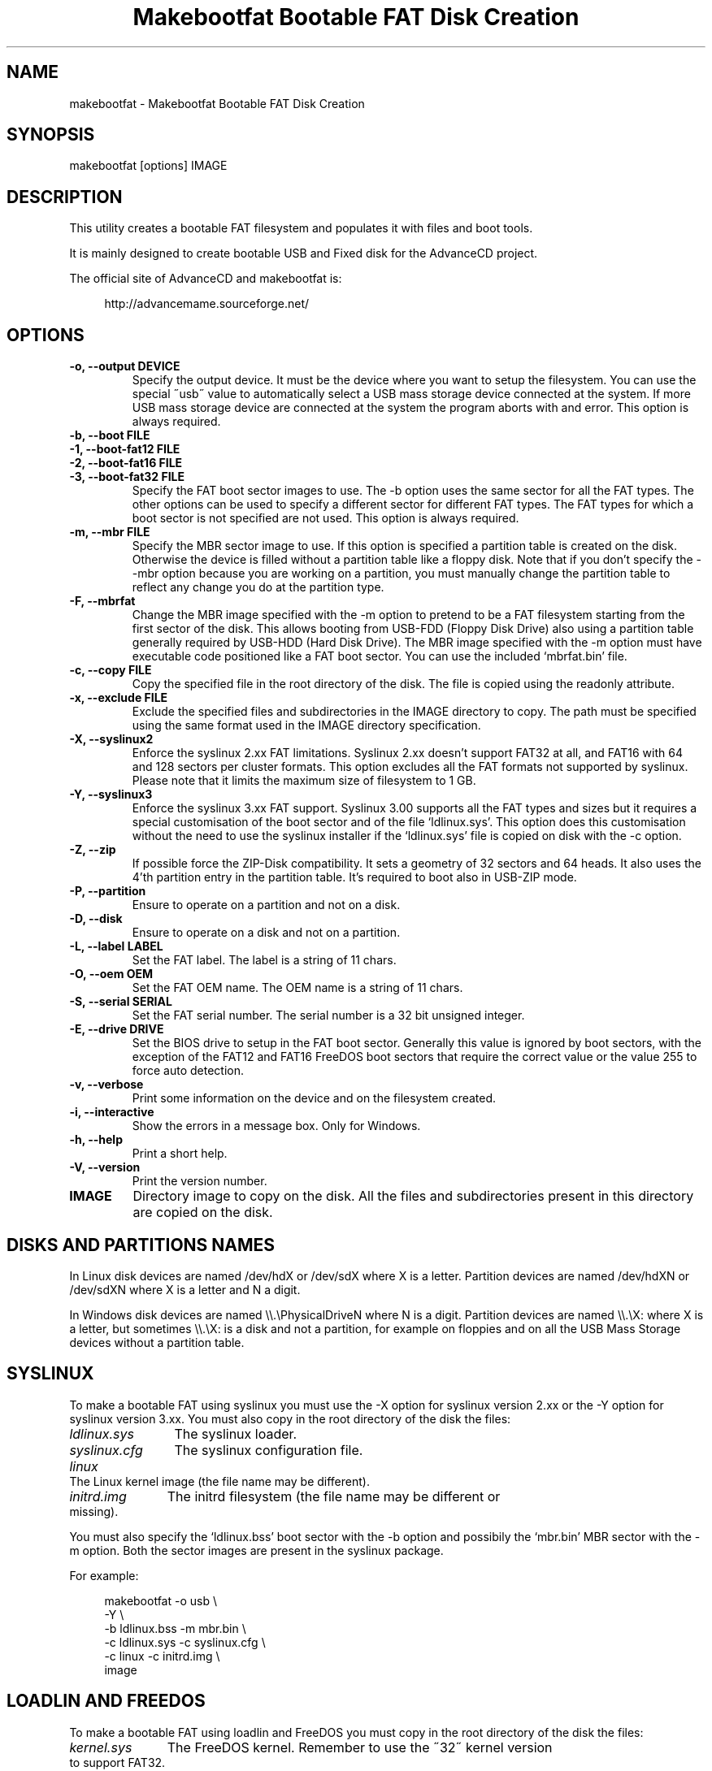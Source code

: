 .TH "Makebootfat Bootable FAT Disk Creation" 1
.SH NAME
makebootfat \(hy Makebootfat Bootable FAT Disk Creation
.SH SYNOPSIS 
makebootfat [options] IMAGE
.PD 0
.PP
.PD
.SH DESCRIPTION 
This utility creates a bootable FAT filesystem and
populates it with files and boot tools.
.PP
It is mainly designed to create bootable USB and
Fixed disk for the AdvanceCD project.
.PP
The official site of AdvanceCD and makebootfat is:
.PP
.RS 4
http://advancemame.sourceforge.net/
.PD 0
.PP
.PD
.RE
.SH OPTIONS 
.TP
.B \(hyo, \(hy\(hyoutput DEVICE
Specify the output device. It must be the device
where you want to setup the filesystem.
You can use the special \(a"usb\(a" value to automatically
select a USB mass storage device connected at
the system. If more USB mass storage device are
connected at the system the program aborts with and
error.
This option is always required.
.TP
.B \(hyb, \(hy\(hyboot FILE
.TP
.B \(hy1, \(hy\(hyboot\(hyfat12 FILE
.TP
.B \(hy2, \(hy\(hyboot\(hyfat16 FILE
.TP
.B \(hy3, \(hy\(hyboot\(hyfat32 FILE
Specify the FAT boot sector images to use. The \(hyb option
uses the same sector for all the FAT types. The other
options can be used to specify a different sector for
different FAT types. The FAT types for which a boot sector
is not specified are not used.
This option is always required.
.TP
.B \(hym, \(hy\(hymbr FILE
Specify the MBR sector image to use.
If this option is specified a partition table is
created on the disk. Otherwise the device is filled
without a partition table like a floppy disk.
Note that if you don\(cqt specify the \(hy\(hymbr option because
you are working on a partition, you must manually change
the partition table to reflect any change you do at the
partition type.
.TP
.B \(hyF, \(hy\(hymbrfat
Change the MBR image specified with the \(hym option to pretend
to be a FAT filesystem starting from the first sector of
the disk. This allows booting from USB\(hyFDD (Floppy Disk Drive)
also using a partition table generally required by USB\(hyHDD
(Hard Disk Drive).
The MBR image specified with the \(hym option must have
executable code positioned like a FAT boot sector. You
can use the included \(oqmbrfat.bin\(cq file.
.TP
.B \(hyc, \(hy\(hycopy FILE
Copy the specified file in the root directory of the disk.
The file is copied using the readonly attribute.
.TP
.B \(hyx, \(hy\(hyexclude FILE
Exclude the specified files and subdirectories in the
IMAGE directory to copy. The path must be specified using
the same format used in the IMAGE directory specification.
.TP
.B \(hyX, \(hy\(hysyslinux2
Enforce the syslinux 2.xx FAT limitations. Syslinux
2.xx doesn\(cqt support FAT32 at all, and FAT16 with
64 and 128 sectors per cluster formats.
This option excludes all the FAT formats not supported
by syslinux. Please note that it limits the maximum
size of filesystem to 1 GB.
.TP
.B \(hyY, \(hy\(hysyslinux3
Enforce the syslinux 3.xx FAT support. Syslinux 3.00
supports all the FAT types and sizes but it requires
a special customisation of the boot sector and of
the file \(oqldlinux.sys\(cq.
This option does this customisation without the need
to use the syslinux installer if the \(oqldlinux.sys\(cq
file is copied on disk with the \(hyc option.
.TP
.B \(hyZ, \(hy\(hyzip
If possible force the ZIP\(hyDisk compatibility. It sets
a geometry of 32 sectors and 64 heads. It also uses the
4\(cqth partition entry in the partition table.
It\(cqs required to boot also in USB\(hyZIP mode.
.TP
.B \(hyP, \(hy\(hypartition
Ensure to operate on a partition and not on a disk.
.TP
.B \(hyD, \(hy\(hydisk
Ensure to operate on a disk and not on a partition.
.TP
.B \(hyL, \(hy\(hylabel LABEL
Set the FAT label. The label is a string of 11 chars.
.TP
.B \(hyO, \(hy\(hyoem OEM
Set the FAT OEM name. The OEM name is a string of 11 chars.
.TP
.B \(hyS, \(hy\(hyserial SERIAL
Set the FAT serial number. The serial number is a 32 bit
unsigned integer.
.TP
.B \(hyE, \(hy\(hydrive DRIVE
Set the BIOS drive to setup in the FAT boot sector.
Generally this value is ignored by boot sectors, with
the exception of the FAT12 and FAT16 FreeDOS boot sectors
that require the correct value or the value 255 to force
auto detection.
.TP
.B \(hyv, \(hy\(hyverbose
Print some information on the device and on the filesystem
created.
.TP
.B \(hyi, \(hy\(hyinteractive
Show the errors in a message box. Only for Windows.
.TP
.B \(hyh, \(hy\(hyhelp
Print a short help.
.TP
.B \(hyV, \(hy\(hyversion
Print the version number.
.TP
.B IMAGE
Directory image to copy on the disk. All the files
and subdirectories present in this directory
are copied on the disk.
.SH DISKS AND PARTITIONS NAMES 
In Linux disk devices are named /dev/hdX or /dev/sdX where X
is a letter. Partition devices are named /dev/hdXN or /dev/sdXN
where X is a letter and N a digit.
.PP
In Windows disk devices are named \(rs\(rs.\(rsPhysicalDriveN where N is
a digit. Partition devices are named \(rs\(rs.\(rsX: where X is a letter,
but sometimes \(rs\(rs.\(rsX: is a disk and not a partition, for example on
floppies and on all the USB Mass Storage devices without a
partition table.
.SH SYSLINUX 
To make a bootable FAT using syslinux you must use
the \(hyX option for syslinux version 2.xx or the \(hyY
option for syslinux version 3.xx. You must also copy in
the root directory of the disk the files:
.RS 0
.PD 0
.HP 4
.I ldlinux.sys
The syslinux loader.
.HP 4
.I syslinux.cfg
The syslinux configuration file.
.HP 4
.I linux
The Linux kernel image  (the file name may be different).
.HP 4
.I initrd.img
The initrd filesystem (the file name may be different
or missing).
.PD
.RE
.PP
You must also specify the \(oqldlinux.bss\(cq boot sector with the \(hyb
option and possibily the \(oqmbr.bin\(cq MBR sector with the \(hym option.
Both the sector images are present in the syslinux package.
.PP
For example:
.PP
.RS 4
makebootfat \(hyo usb \(rs
.PD 0
.PP
.PD
	\(hyY \(rs
.PD 0
.PP
.PD
	\(hyb ldlinux.bss \(hym mbr.bin \(rs
.PD 0
.PP
.PD
	\(hyc ldlinux.sys \(hyc syslinux.cfg \(rs
.PD 0
.PP
.PD
	\(hyc linux \(hyc initrd.img \(rs
.PD 0
.PP
.PD
	image
.PD 0
.PP
.PD
.RE
.SH LOADLIN AND FREEDOS 
To make a bootable FAT using loadlin and FreeDOS you must copy
in the root directory of the disk the files:
.RS 0
.PD 0
.HP 4
.I kernel.sys
The FreeDOS kernel. Remember to use the \(a"32\(a" kernel
version to support FAT32.
.HP 4
.I command.com
The FreeDOS shell.
.HP 4
.I autoexec.bat
Used to start loadlin.
.HP 4
.I loadlin.exe
The loadlin executable.
.HP 4
.I linux
The Linux kernel image  (the file name may be different).
.HP 4
.I initrd.img
The initrd filesystem (the file name may be different
or missing).
.PD
.RE
.PP
You must also specify the FreeDOS boot sectors available on the
FreeDOS \(oqsys\(cq source package with the \(hy1, \(hy2, \(hy3 option.
For the MBR you can use the sectors image available on the FreeDOS
\(oqfdisk\(cq source package.
.PP
For example:
.PP
.RS 4
makebootfat \(hyo /dev/hda1 \(rs
.PD 0
.PP
.PD
	\(hyE 255 \(rs
.PD 0
.PP
.PD
	\(hy1 fat12com.bin \(hy2 fat16com.bin \(hy3 fat32lba.bin \(rs
.PD 0
.PP
.PD
	\(hyc kernel.sys \(hyc command.com \(rs
.PD 0
.PP
.PD
	\(hyc autoexec.bat \(hyc loadlin.exe \(rs
.PD 0
.PP
.PD
	\(hyc linux \(hyc initrd.img \(rs
.PD 0
.PP
.PD
	image
.PD 0
.PP
.PD
.RE
.SH MULTI STANDARD USB BOOTING 
The BIOS USB boot support is generally differentiated in three
categories: USB\(hyHDD, USB\(hyFDD and USB\(hyZIP.
.PP
The USB\(hyHDD (Hard Disk Drive) standard is the preferred choice and
it requires the presence of a partition table in the first sector
of the disk. You can create this type of disk using the \(hym option.
.PP
The USB\(hyFDD (Floppy Disk Drive) standard requires the presence of
a filesystem starting from the first sector of the disk without
a partition table.
You can create this type of disk without using the \(hym option.
.PP
The USB\(hyZIP (ZIP Drive) standard requires the presence of a
device with a very specific geometry. Specifically, it requires
a geometry with 32 sectors and 64 heads. It also requires the presence
of a partition table with only a bootable partition in the
fourth entry. You can create this type of disk using the \(hym and \(hyZ option.
.PP
Generally these standards are incompatible, but using the \(hym, \(hyF
and \(hyZ options you can create a disk compatible with all of them.
.PP
To use the \(hyF option, the MBR image specified must follow
the constrains:
.PD 0
.IP \(bu
It must start with a standard FAT 3 bytes jump instruction.
.IP \(bu
It must have the bytes from address 3 to 89 (included) unused.
.PD
.PP
And example of such image is in the \(oqmbrfat.bin\(cq file.
.PP
For example to create a syslinux image:
.PP
.RS 4
makebootfat \(hyo usb \(rs
.PD 0
.PP
.PD
	\(hyY \(rs
.PD 0
.PP
.PD
	\(hyZ \(rs
.PD 0
.PP
.PD
	\(hyb ldlinux.bss \(hym mbrfat.bin \(hyF \(rs
.PD 0
.PP
.PD
	\(hyc ldlinux.sys \(hyc syslinux.cfg \(rs
.PD 0
.PP
.PD
	\(hyc linux \(hyc initrd.img \(rs
.PD 0
.PP
.PD
	image
.PD 0
.PP
.PD
.RE
.PP
and for a FreeDOS and loadlin image:
.PP
.RS 4
makebootfat \(hyo usb \(rs
.PD 0
.PP
.PD
	\(hyE 255 \(rs
.PD 0
.PP
.PD
	\(hyZ \(rs
.PD 0
.PP
.PD
	\(hy1 fat12com.bin \(hy2 fat16com.bin \(hy3 fat32chs.bin \(rs
.PD 0
.PP
.PD
	\(hym mbrfat.bin \(hyF \(rs
.PD 0
.PP
.PD
	\(hyc kernel.sys \(hyc command.com \(rs
.PD 0
.PP
.PD
	\(hyc autoexec.bat \(hyc loadlin.exe \(rs
.PD 0
.PP
.PD
	\(hyc linux \(hyc initrd.img \(rs
.PD 0
.PP
.PD
	image
.PD 0
.PP
.PD
.RE
.PP
Please note that FreeDos has some problems booting
from USB. It works only on very few conditions.
.SH EXCLUSION 
To exclude some files or directories in the image copy, you
can use the \(hyx option using the same path specification
which are you using for the image directory.
.PP
For example, if you need to exclude the \(oqisolinux\(cq and
\(oqsyslinux\(cq subdirectories from the \(oqimage\(cq directory
you can use the command:
.PP
.RS 4
makebootfat ... \(rs
.PD 0
.PP
.PD
	\(hyx image/isolinux \(rs
.PD 0
.PP
.PD
	\(hyx image/syslinux \(rs
.PD 0
.PP
.PD
	image
.PD 0
.PP
.PD
.RE
.SH COPYRIGHT 
This file is Copyright (C) 2004, 2005 Andrea Mazzoleni
.SH SEE ALSO 
syslinux(1), mkdosfs(1), dosfsck(1)
